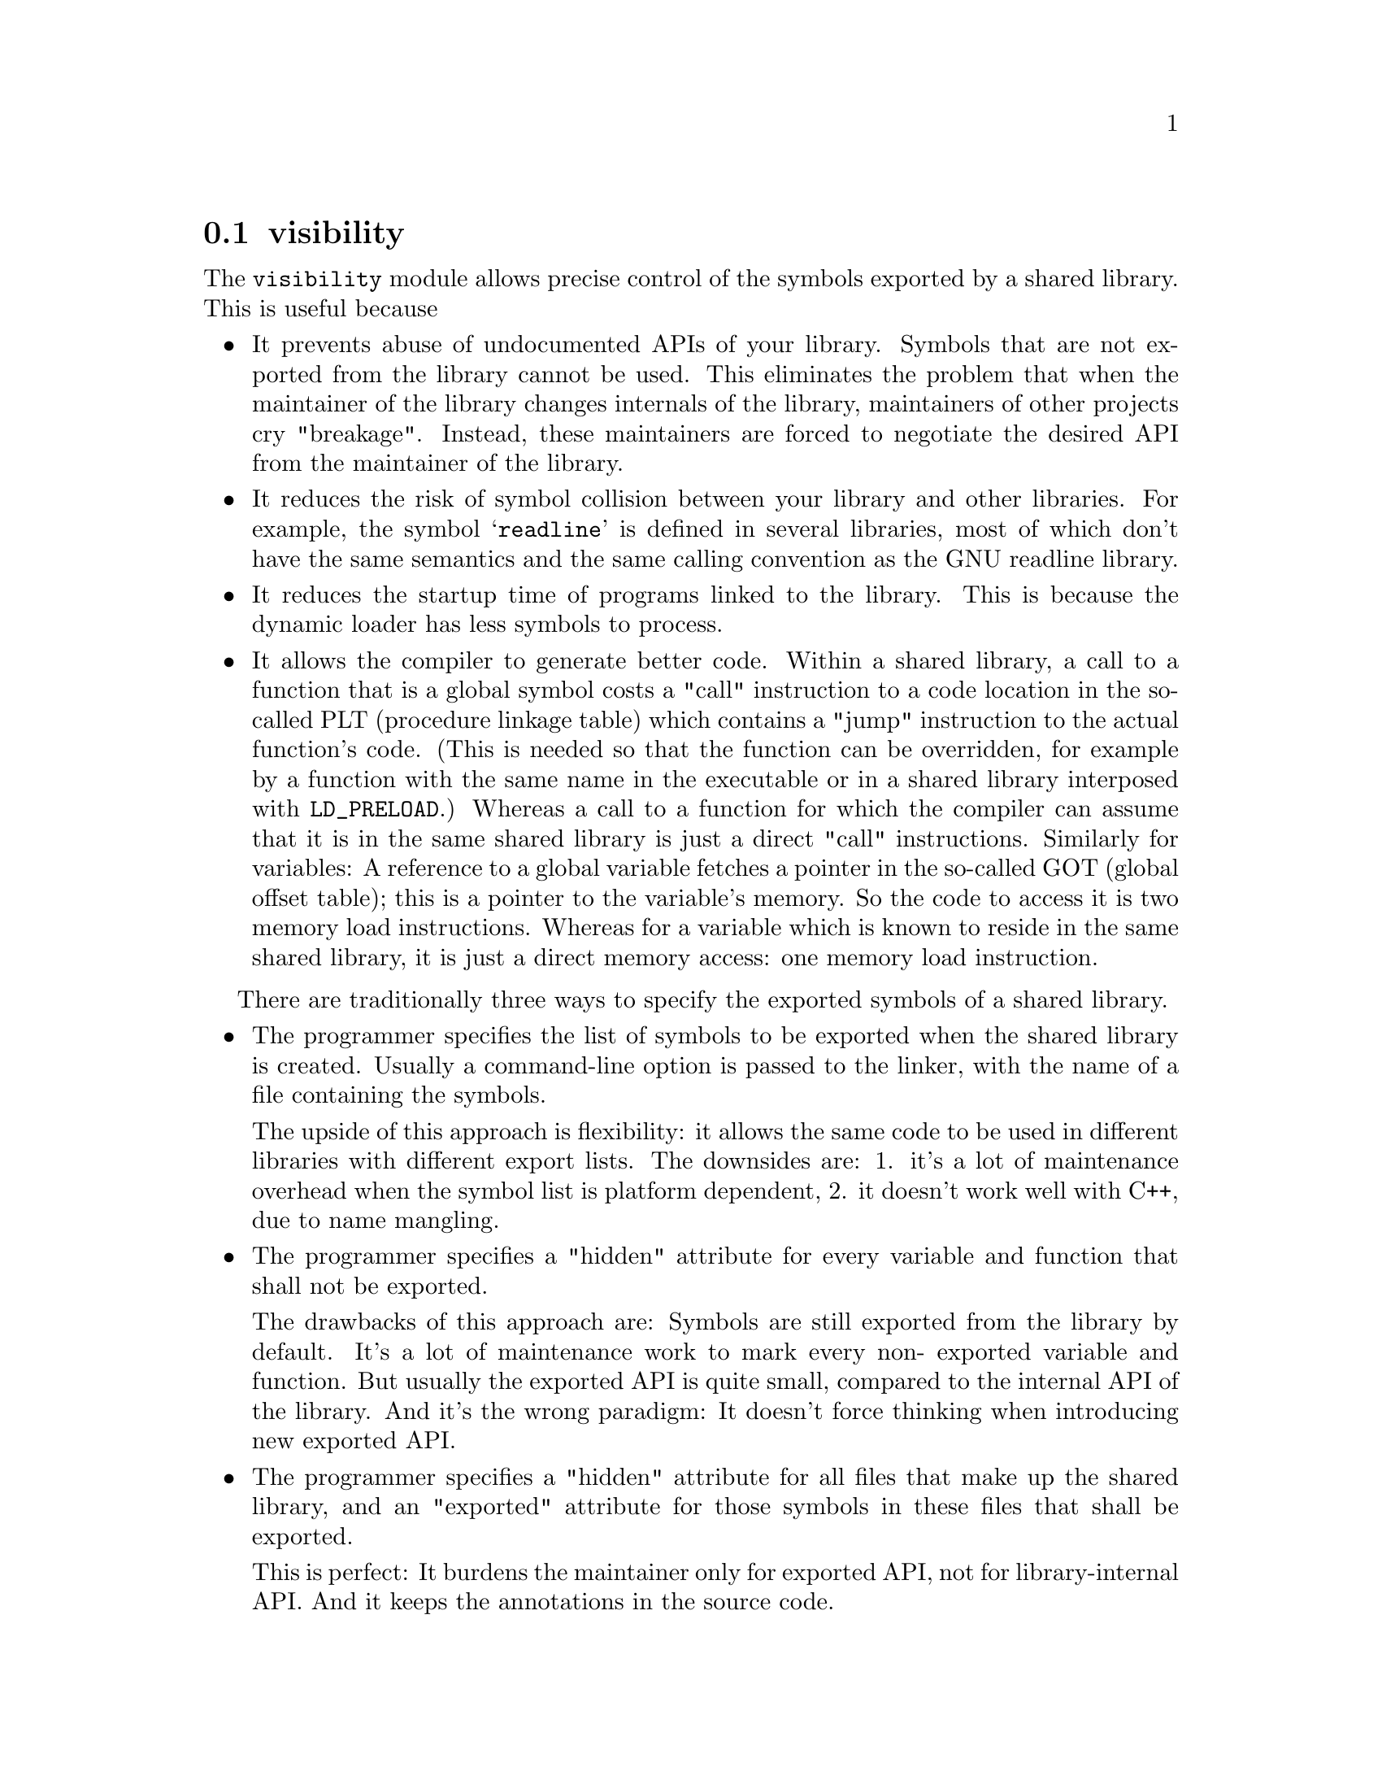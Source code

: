 @node visibility
@section visibility

@c Documentation of gnulib module 'visibility'.

@c Copyright (C) 2005-2006, 2009 Free Software Foundation, Inc.

@c Permission is granted to copy, distribute and/or modify this document
@c under the terms of the GNU Free Documentation License, Version 1.3 or
@c any later version published by the Free Software Foundation; with no
@c Invariant Sections, with no Front-Cover Texts, and with no Back-Cover
@c Texts.  A copy of the license is included in the ``GNU Free
@c Documentation License'' file as part of this distribution.

The @code{visibility} module allows precise control of the symbols
exported by a shared library.  This is useful because

@itemize @bullet
@item
It prevents abuse of undocumented APIs of your library. Symbols that
are not exported from the library cannot be used. This eliminates the
problem that when the maintainer of the library changes internals of the
library, maintainers of other projects cry "breakage". Instead, these
maintainers are forced to negotiate the desired API from the maintainer
of the library.

@item
It reduces the risk of symbol collision between your library and other
libraries. For example, the symbol @samp{readline} is defined in several
libraries, most of which don't have the same semantics and the same calling
convention as the GNU readline library.

@item
It reduces the startup time of programs linked to the library. This is
because the dynamic loader has less symbols to process.

@item
It allows the compiler to generate better code. Within a shared library,
a call to a function that is a global symbol costs a "call" instruction
to a code location in the so-called PLT (procedure linkage table) which
contains a "jump" instruction to the actual function's code. (This is
needed so that the function can be overridden, for example by a function
with the same name in the executable or in a shared library interposed
with @code{LD_PRELOAD}.) Whereas a call to a function for which the compiler
can assume that it is in the same shared library is just a direct "call"
instructions. Similarly for variables: A reference to a global variable
fetches a pointer in the so-called GOT (global offset table); this is a
pointer to the variable's memory. So the code to access it is two memory
load instructions. Whereas for a variable which is known to reside in the
same shared library, it is just a direct memory access: one memory load
instruction.
@end itemize

There are traditionally three ways to specify the exported symbols of a
shared library.

@itemize @bullet
@item
The programmer specifies the list of symbols to be exported when the
shared library is created. Usually a command-line option is passed
to the linker, with the name of a file containing the symbols.

The upside of this approach is flexibility: it allows the same code to
be used in different libraries with different export lists. The downsides
are: 1. it's a lot of maintenance overhead when the symbol list is platform
dependent, 2. it doesn't work well with C++, due to name mangling.

@item
The programmer specifies a "hidden" attribute for every variable and
function that shall not be exported.

The drawbacks of this approach are: Symbols are still exported from
the library by default. It's a lot of maintenance work to mark every non-
exported variable and function. But usually the exported API is quite small,
compared to the internal API of the library. And it's the wrong paradigm:
It doesn't force thinking when introducing new exported API.

@item
The programmer specifies a "hidden" attribute for all files that make up
the shared library, and an "exported" attribute for those symbols in these
files that shall be exported.

This is perfect: It burdens the maintainer only for exported API, not
for library-internal API. And it keeps the annotations in the source code.
@end itemize

GNU libtool's @option{-export-symbols} option implements the first approach.

This gnulib module implements the third approach. For this it relies on
GNU GCC 4.0 or newer, namely on its @samp{-fvisibility=hidden} command-line
option and the "visibility" attribute. (The "visibility" attribute
was already supported in GCC 3.4, but without the command line option,
introduced in GCC 4.0, the third approach could not be used.)

More explanations on this subject can be found in
@url{http://gcc.gnu.org/wiki/Visibility} - which contains more details
on the GCC features and additional advice for C++ libraries - and in
Ulrich Drepper's paper @url{http://people.redhat.com/drepper/dsohowto.pdf}
- which also explains other tricks for reducing the startup time impact
of shared libraries.

The gnulib autoconf macro @code{gl_VISIBILITY} tests for GCC 4.0 or newer.
It defines a Makefile variable @code{@@CFLAG_VISIBILITY@@} containing
@samp{-fvisibility=hidden} or nothing. It also defines as a C macro and
as a Makefile variable: @@HAVE_VISIBILITY@@. Its value is 1 when symbol
visibility control is supported, and 0 otherwise.

To use this module in a library, say libfoo, you will do these steps:

@enumerate
@item
Add @code{@@CFLAG_VISIBILITY@@} or (in a Makefile.am)
@code{$(CFLAG_VISIBILITY)} to the CFLAGS for the compilation of the sources
that make up the library.

@item
Add a C macro definition, say @samp{-DBUILDING_LIBFOO}, to the CPPFLAGS
for the compilation of the sources that make up the library.

@item
Define a macro specific to your library like this.
@smallexample
#if @@HAVE_VISIBILITY@@ && BUILDING_LIBFOO
#define LIBFOO_DLL_EXPORTED __attribute__((__visibility__("default")))
#else
#define LIBFOO_DLL_EXPORTED
#endif
@end smallexample
This macro should be enabled in all public header files of your library.

@item
Annotate all variable, function and class declarations in all public header
files of your library with @samp{LIBFOO_DLL_EXPORTED}. This annotation
can occur at different locations: between the @samp{extern} and the
type or return type, or just before the entity being declared, or after
the entire declarator. My preference is to put it right after @samp{extern},
so that the declarations in the header files remain halfway readable.
@end enumerate

Note that the precise control of the exported symbols will not work with
other compilers than GCC >= 4.0, and will not work on systems where the
assembler or linker lack the support of "hidden" visibility. Therefore,
it's good if, in order to reduce the risk of collisions with symbols in
other libraries, you continue to use a prefix specific to your library
for all non-static variables and functions and for all C++ classes in
your library.

Note about other compilers: MSVC support can be added easily, by extending
the definition of the macro mentioned above, to something like this:
@smallexample
#if @@HAVE_VISIBILITY@@ && BUILDING_LIBFOO
#define LIBFOO_DLL_EXPORTED __attribute__((__visibility__("default")))
#elif defined _MSC_VER && BUILDING_LIBFOO
#define LIBFOO_DLL_EXPORTED __declspec(dllexport)
#elif defined _MSC_VER
#define LIBFOO_DLL_EXPORTED __declspec(dllimport)
#else
#define LIBFOO_DLL_EXPORTED
#endif
@end smallexample
